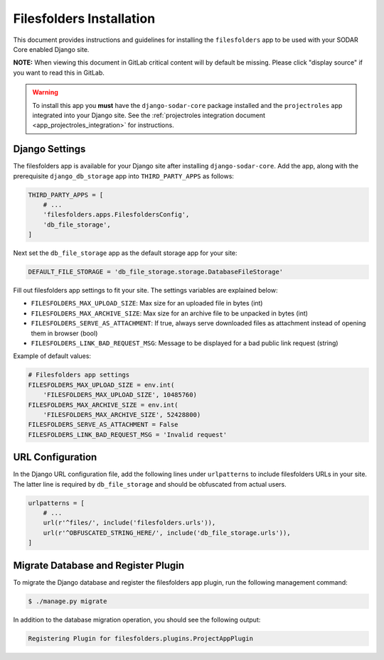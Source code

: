 .. _app_filesfolders_install:


Filesfolders Installation
^^^^^^^^^^^^^^^^^^^^^^^^^

This document provides instructions and guidelines for installing the
``filesfolders`` app to be used with your SODAR Core enabled Django site.

**NOTE:** When viewing this document in GitLab critical content will by default
be missing. Please click "display source" if you want to read this in GitLab.

.. warning::

    To install this app you **must** have the ``django-sodar-core`` package
    installed and the ``projectroles`` app integrated into your Django site.
    See the :ref:`projectroles integration document <app_projectroles_integration>`
    for instructions.


Django Settings
===============

The filesfolders app is available for your Django site after installing
``django-sodar-core``. Add the app, along with the prerequisite
``django_db_storage`` app into ``THIRD_PARTY_APPS`` as follows:

.. code-block:: python

    THIRD_PARTY_APPS = [
        # ...
        'filesfolders.apps.FilesfoldersConfig',
        'db_file_storage',
    ]

Next set the ``db_file_storage`` app as the default storage app for your site:

.. code-block:: python

    DEFAULT_FILE_STORAGE = 'db_file_storage.storage.DatabaseFileStorage'


Fill out filesfolders app settings to fit your site. The settings variables are
explained below:

* ``FILESFOLDERS_MAX_UPLOAD_SIZE``: Max size for an uploaded file in bytes (int)
* ``FILESFOLDERS_MAX_ARCHIVE_SIZE``: Max size for an archive file to be unpacked
  in bytes (int)
* ``FILESFOLDERS_SERVE_AS_ATTACHMENT``: If true, always serve downloaded files
  as attachment instead of opening them in browser (bool)
* ``FILESFOLDERS_LINK_BAD_REQUEST_MSG``: Message to be displayed for a bad
  public link request (string)

Example of default values:

.. code-block:: python

    # Filesfolders app settings
    FILESFOLDERS_MAX_UPLOAD_SIZE = env.int(
        'FILESFOLDERS_MAX_UPLOAD_SIZE', 10485760)
    FILESFOLDERS_MAX_ARCHIVE_SIZE = env.int(
        'FILESFOLDERS_MAX_ARCHIVE_SIZE', 52428800)
    FILESFOLDERS_SERVE_AS_ATTACHMENT = False
    FILESFOLDERS_LINK_BAD_REQUEST_MSG = 'Invalid request'


URL Configuration
=================

In the Django URL configuration file, add the following lines under
``urlpatterns`` to include filesfolders URLs in your site. The latter line is
required by ``db_file_storage`` and should be obfuscated from actual users.

.. code-block:: python

    urlpatterns = [
        # ...
        url(r'^files/', include('filesfolders.urls')),
        url(r'^OBFUSCATED_STRING_HERE/', include('db_file_storage.urls')),
    ]


Migrate Database and Register Plugin
====================================

To migrate the Django database and register the filesfolders app plugin, run the
following management command:

.. code-block:: console

    $ ./manage.py migrate

In addition to the database migration operation, you should see the following
output:

.. code-block:: console

    Registering Plugin for filesfolders.plugins.ProjectAppPlugin
